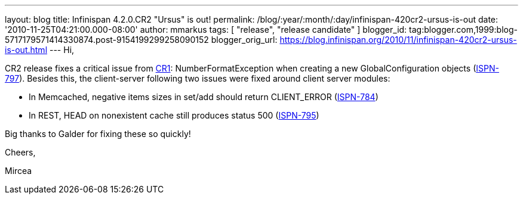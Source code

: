 ---
layout: blog
title: Infinispan 4.2.0.CR2 "Ursus" is out!
permalink: /blog/:year/:month/:day/infinispan-420cr2-ursus-is-out
date: '2010-11-25T04:21:00.000-08:00'
author: mmarkus
tags: [ "release", "release candidate" ]
blogger_id: tag:blogger.com,1999:blog-5717179571414330874.post-9154199299258090152
blogger_orig_url: https://blog.infinispan.org/2010/11/infinispan-420cr2-ursus-is-out.html
---
Hi,

CR2 release fixes a critical issue from
http://infinispan.blogspot.com/2010/11/infinispan-420cr1-ursus-is-out.html[CR1]:
NumberFormatException when creating a new GlobalConfiguration objects
(https://jira.jboss.org/browse/ISPN-797[ISPN-797]). Besides this, the
client-server following two issues were fixed around client server
modules:

- In Memcached, negative items sizes in set/add should return
CLIENT_ERROR (https://jira.jboss.org/browse/ISPN-784[ISPN-784])

- In REST, HEAD on nonexistent cache still produces status 500
(https://jira.jboss.org/browse/ISPN-795[ISPN-795])

Big thanks to Galder for fixing these so quickly!



Cheers,

Mircea
